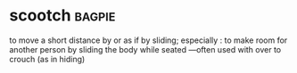 * scootch :bagpie:
to move a short distance by or as if by sliding; especially : to make room for another person by sliding the body while seated —often used with over
to crouch (as in hiding)
